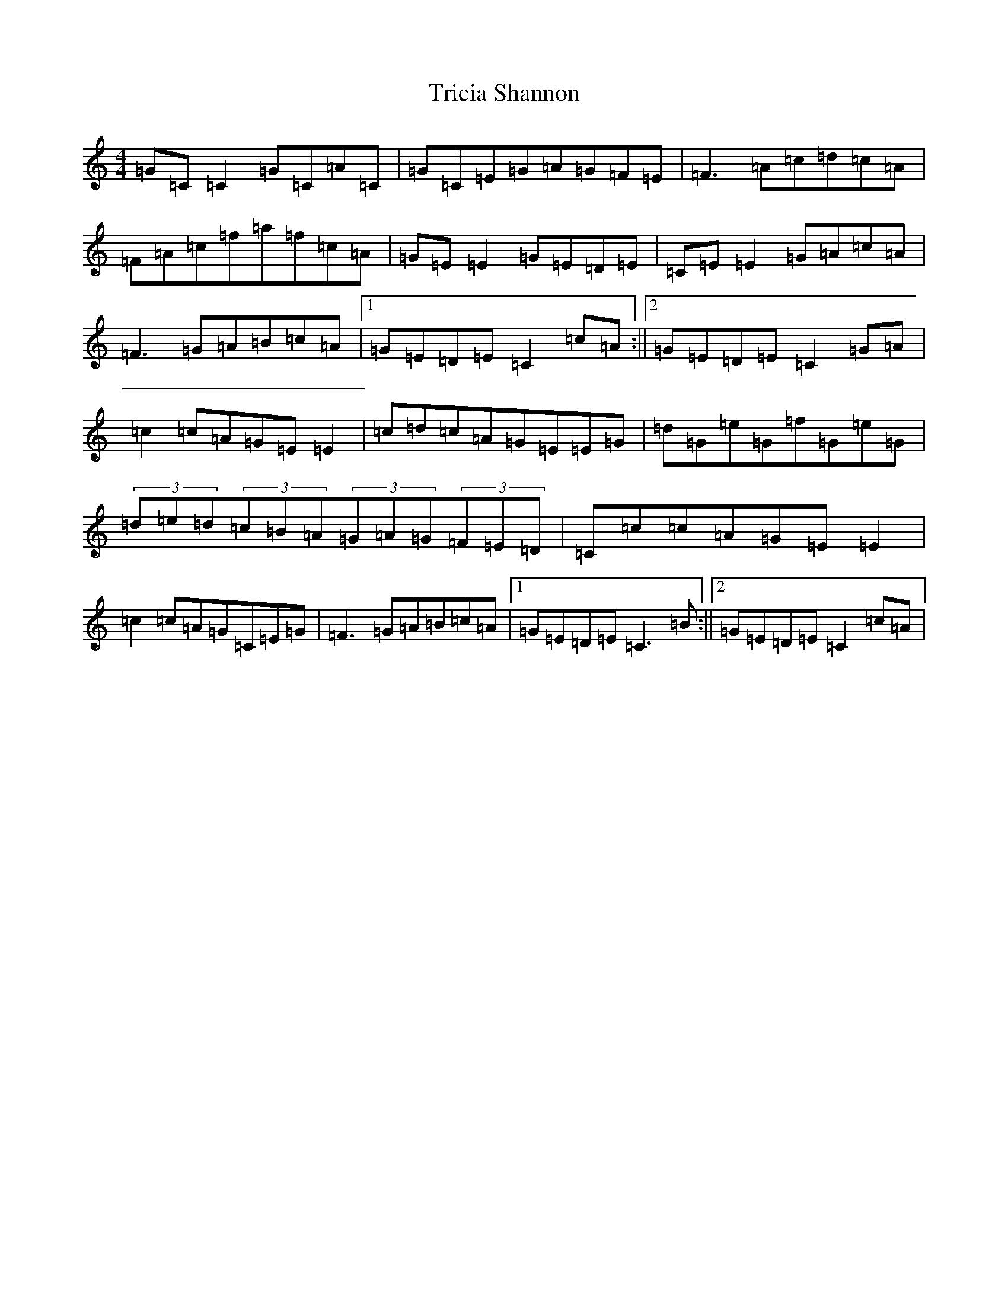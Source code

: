 X: 21488
T: Tricia Shannon
S: https://thesession.org/tunes/4085#setting4085
R: reel
M:4/4
L:1/8
K: C Major
=G=C=C2=G=C=A=C|=G=C=E=G=A=G=F=E|=F3=A=c=d=c=A|=F=A=c=f=a=f=c=A|=G=E=E2=G=E=D=E|=C=E=E2=G=A=c=A|=F3=G=A=B=c=A|1=G=E=D=E=C2=c=A:||2=G=E=D=E=C2=G=A|=c2=c=A=G=E=E2|=c=d=c=A=G=E=E=G|=d=G=e=G=f=G=e=G|(3=d=e=d(3=c=B=A(3=G=A=G(3=F=E=D|=C=c=c=A=G=E=E2|=c2=c=A=G=C=E=G|=F3=G=A=B=c=A|1=G=E=D=E=C3=B:||2=G=E=D=E=C2=c=A|